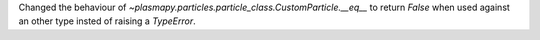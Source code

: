 Changed the behaviour of `~plasmapy.particles.particle_class.CustomParticle.__eq__` to return `False` when used against an other type insted of raising a `TypeError`.
